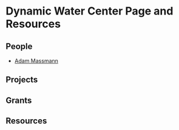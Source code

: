 * Dynamic Water Center Page and Resources

** People

   - [[http://www.columbia.edu/~akm2203/][Adam Massmann]]

** Projects


** Grants


** Resources
